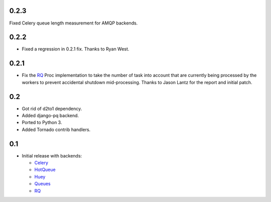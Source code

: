 0.2.3
-----

Fixed Celery queue length measurement for AMQP backends.

0.2.2
-----

- Fixed a regression in 0.2.1 fix. Thanks to Ryan West.

0.2.1
-----

- Fix the RQ_ Proc implementation to take the number of task into account
  that are currently being processed by the workers to prevent accidental
  shutdown mid-processing. Thanks to Jason Lantz for the report and
  initial patch.

0.2
---

- Got rid of d2to1 dependency.
- Added django-pq backend.
- Ported to Python 3.
- Added Tornado contrib handlers.

0.1
---

- Initial release with backends:

  * Celery_
  * HotQueue_
  * Huey_
  * Queues_
  * RQ_

.. _Heroku: http://www.heroku.com/
.. _Celery: http://celeryproject.com/
.. _HotQueue: http://richardhenry.github.com/hotqueue/
.. _Huey: http://huey.readthedocs.org/
.. _Queues: http://queues.googlecode.com/
.. _RQ: http://python-rq.org/
